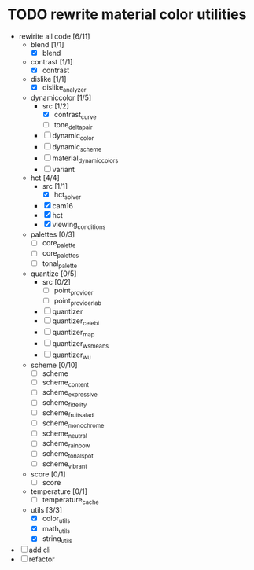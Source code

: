 * TODO rewrite material color utilities
- rewirite all code [6/11]
  - blend [1/1]
    - [X] blend
  - contrast [1/1]
    - [X] contrast
  - dislike [1/1]
    - [X] dislike_analyzer
  - dynamiccolor [1/5]
    - src [1/2]
      - [X] contrast_curve
      - [ ] tone_delta_pair
    - [ ] dynamic_color
    - [ ] dynamic_scheme
    - [ ] material_dynamic_colors
    - [ ] variant
  - hct [4/4]
    - src [1/1]
      - [X] hct_solver
    - [X] cam16
    - [X] hct
    - [X] viewing_conditions
  - palettes [0/3]
    - [ ] core_palette
    - [ ] core_palettes
    - [ ] tonal_palette
  - quantize [0/5]
    - src [0/2]
      - [ ] point_provider
      - [ ] point_provider_lab
    - [ ] quantizer
    - [ ] quantizer_celebi
    - [ ] quantizer_map
    - [ ] quantizer_wsmeans
    - [ ] quantizer_wu
  - scheme [0/10]
    - [ ] scheme
    - [ ] scheme_content
    - [ ] scheme_expressive
    - [ ] scheme_fidelity
    - [ ] scheme_fruit_salad
    - [ ] scheme_monochrome
    - [ ] scheme_neutral
    - [ ] scheme_rainbow
    - [ ] scheme_tonal_spot
    - [ ] scheme_vibrant
  - score [0/1]
    - [ ] score
  - temperature [0/1]
    - [ ] temperature_cache
  - utils [3/3]
    - [X] color_utils
    - [X] math_utils
    - [X] string_utils
- [ ] add cli
- [ ] refactor
